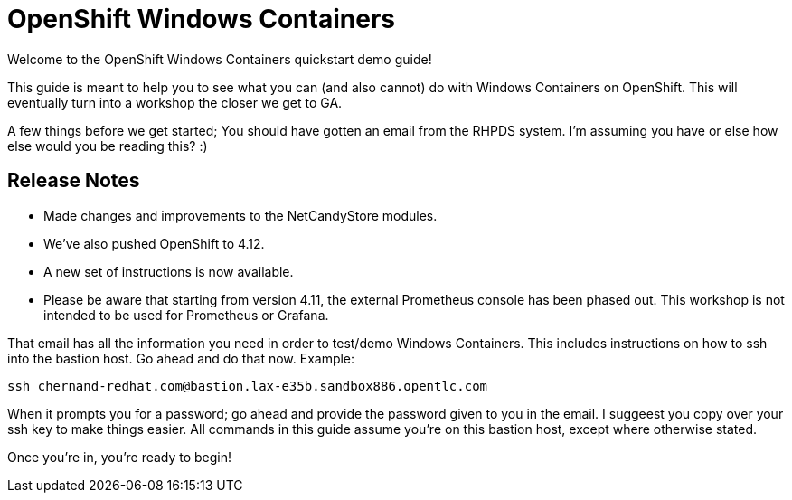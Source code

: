 # OpenShift Windows Containers

Welcome to the OpenShift Windows Containers quickstart demo guide!

This guide is meant to help you to see what you can (and also cannot) do with Windows Containers on OpenShift. This will eventually turn into a workshop the closer we get to GA.

A few things before we get started; You should have gotten an email from the RHPDS system. I'm assuming you have or else how else would you be reading this? :)


## Release Notes

- Made changes and improvements to the NetCandyStore modules.
- We've also pushed OpenShift to 4.12.
- A new set of instructions is now available.
- Please be aware that starting from version 4.11, the external Prometheus console has been phased out. This workshop is not intended to be used for Prometheus or Grafana.

That email has all the information you need in order to test/demo Windows Containers. This includes instructions on how to ssh into the bastion host. Go ahead and do that now. Example:

```shell
ssh chernand-redhat.com@bastion.lax-e35b.sandbox886.opentlc.com
```

When it prompts you for a password; go ahead and provide the password given to you in the email. I suggeest you copy over your ssh key to make things easier. All commands in this guide assume you're on this bastion host, except where otherwise stated.

Once you're in, you're ready to begin!
